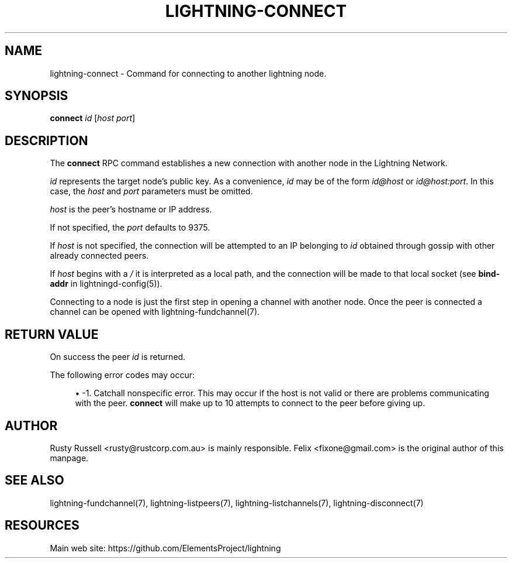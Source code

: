 '\" t
.\"     Title: lightning-connect
.\"    Author: [see the "AUTHOR" section]
.\" Generator: DocBook XSL Stylesheets v1.79.1 <http://docbook.sf.net/>
.\"      Date: 03/12/2019
.\"    Manual: \ \&
.\"    Source: \ \&
.\"  Language: English
.\"
.TH "LIGHTNING\-CONNECT" "7" "03/12/2019" "\ \&" "\ \&"
.\" -----------------------------------------------------------------
.\" * Define some portability stuff
.\" -----------------------------------------------------------------
.\" ~~~~~~~~~~~~~~~~~~~~~~~~~~~~~~~~~~~~~~~~~~~~~~~~~~~~~~~~~~~~~~~~~
.\" http://bugs.debian.org/507673
.\" http://lists.gnu.org/archive/html/groff/2009-02/msg00013.html
.\" ~~~~~~~~~~~~~~~~~~~~~~~~~~~~~~~~~~~~~~~~~~~~~~~~~~~~~~~~~~~~~~~~~
.ie \n(.g .ds Aq \(aq
.el       .ds Aq '
.\" -----------------------------------------------------------------
.\" * set default formatting
.\" -----------------------------------------------------------------
.\" disable hyphenation
.nh
.\" disable justification (adjust text to left margin only)
.ad l
.\" -----------------------------------------------------------------
.\" * MAIN CONTENT STARTS HERE *
.\" -----------------------------------------------------------------
.SH "NAME"
lightning-connect \- Command for connecting to another lightning node\&.
.SH "SYNOPSIS"
.sp
\fBconnect\fR \fIid\fR [\fIhost\fR \fIport\fR]
.SH "DESCRIPTION"
.sp
The \fBconnect\fR RPC command establishes a new connection with another node in the Lightning Network\&.
.sp
\fIid\fR represents the target node\(cqs public key\&. As a convenience, \fIid\fR may be of the form \fIid@host\fR or \fIid@host:port\fR\&. In this case, the \fIhost\fR and \fIport\fR parameters must be omitted\&.
.sp
\fIhost\fR is the peer\(cqs hostname or IP address\&.
.sp
If not specified, the \fIport\fR defaults to 9375\&.
.sp
If \fIhost\fR is not specified, the connection will be attempted to an IP belonging to \fIid\fR obtained through gossip with other already connected peers\&.
.sp
If \fIhost\fR begins with a \fI/\fR it is interpreted as a local path, and the connection will be made to that local socket (see \fBbind\-addr\fR in lightningd\-config(5))\&.
.sp
Connecting to a node is just the first step in opening a channel with another node\&. Once the peer is connected a channel can be opened with lightning\-fundchannel(7)\&.
.SH "RETURN VALUE"
.sp
On success the peer \fIid\fR is returned\&.
.sp
The following error codes may occur:
.sp
.RS 4
.ie n \{\
\h'-04'\(bu\h'+03'\c
.\}
.el \{\
.sp -1
.IP \(bu 2.3
.\}
\-1\&. Catchall nonspecific error\&. This may occur if the host is not valid or there are problems communicating with the peer\&.
\fBconnect\fR
will make up to 10 attempts to connect to the peer before giving up\&.
.RE
.SH "AUTHOR"
.sp
Rusty Russell <rusty@rustcorp\&.com\&.au> is mainly responsible\&. Felix <fixone@gmail\&.com> is the original author of this manpage\&.
.SH "SEE ALSO"
.sp
lightning\-fundchannel(7), lightning\-listpeers(7), lightning\-listchannels(7), lightning\-disconnect(7)
.SH "RESOURCES"
.sp
Main web site: https://github\&.com/ElementsProject/lightning
